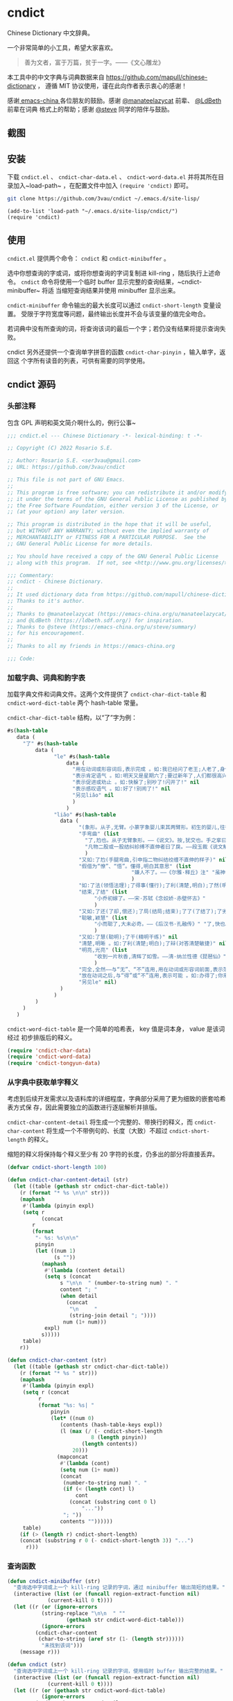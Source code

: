 * cndict

Chinese Dictionary 中文辞典。

一个非常简单的小工具，希望大家喜欢。

#+begin_quote
善为文者，富于万篇，贫于一字。——《文心雕龙》
#+end_quote

本工具中的中文字典与词典数据来自 [[https://github.com/mapull/chinese-dictionary]] ，
遵循 MIT 协议使用，谨在此向作者表示衷心的感谢！

感谢[[https://emacs-china.org][ emacs-china ]]各位朋友的鼓励。感谢 [[https://emacs-china.org/u/manateelazycat/][@manateelazycat]] 前辈、 [[https://ldbeth.sdf.org/][@LdBeth]] 前辈在词典
格式上的帮助；感谢 [[https://emacs-china.org/u/steve/summary][@steve]] 同学的陪伴与鼓励。

** 截图

[[file:res/6.png]]

[[file:res/7.png]]

[[file:res/8.png]]

[[file:res/14.png]]

** 安装

下载 ~cndict.el~ 、 ~cndict-char-data.el~ 、 ~cndict-word-data.el~ 并将其所在目
录加入~load-path~ ，在配置文件中加入 ~(require 'cndict)~ 即可。

#+begin_src sh
git clone https://github.com/3vau/cndict ~/.emacs.d/site-lisp/
#+end_src

#+begin_src elisp
(add-to-list 'load-path "~/.emacs.d/site-lisp/cndict/")
(require 'cndict)
#+end_src

** 使用

~cndict.el~ 提供两个命令： ~cndict~ 和 ~cndict-minibuffer~ 。

选中你想查询的字或词，或将你想查询的字词复制进 kill-ring ，随后执行上述命令。
~cndict~ 命令将使用一个临时 buffer 显示完整的查询结果，~cndict-minibuffer~ 将适
当缩短查询结果并使用 minibuffer 显示出来。

~cndict-minibuffer~ 命令输出的最大长度可以通过 ~cndict-short-length~ 变量设置。
受限于字符宽度等问题，最终输出长度并不会与该变量的值完全吻合。

若词典中没有所查询的词，将查询该词的最后一个字；若仍没有结果将提示查询失败。

cndict 另外还提供一个查询单字拼音的函数 ~cndict-char-pinyin~ ，输入单字，返回这
个字所有读音的列表，可供有需要的同学使用。

** cndict 源码

*** 头部注释

包含 GPL 声明和英文简介啊什么的，例行公事~

#+begin_src emacs-lisp :tangle (rosa/export 'cndict)
;;; cndict.el --- Chinese Dictionary -*- lexical-binding: t -*-

;; Copyright (C) 2022 Rosario S.E.

;; Author: Rosario S.E. <ser3vau@gmail.com>
;; URL: https://github.com/3vau/cndict

;; This file is not part of GNU Emacs.
;;
;; This program is free software; you can redistribute it and/or modify
;; it under the terms of the GNU General Public License as published by
;; the Free Software Foundation, either version 3 of the License, or
;; (at your option) any later version.

;; This program is distributed in the hope that it will be useful,
;; but WITHOUT ANY WARRANTY; without even the implied warranty of
;; MERCHANTABILITY or FITNESS FOR A PARTICULAR PURPOSE.  See the
;; GNU General Public License for more details.

;; You should have received a copy of the GNU General Public License
;; along with this program.  If not, see <http://www.gnu.org/licenses/>.

;;; Commentary:
;; cndict - Chinese Dictionary.
;;
;; It used dictionary data from https://github.com/mapull/chinese-dictionary,
;; Thanks to it's author.
;;
;; Thanks to @manateelazycat (https://emacs-china.org/u/manateelazycat/)
;; and @LdBeth (https://ldbeth.sdf.org/) for inspiration.
;; Thanks to @steve (https://emacs-china.org/u/steve/summary)
;; for his encouragement.
;;
;; Thanks to all my friends in https://emacs-china.org

;;; Code:
#+end_src
*** 加载字典、词典和韵字表

加载字典文件和词典文件。这两个文件提供了 ~cndict-char-dict-table~ 和
~cndict-word-dict-table~ 两个 hash-table 常量。

~cndict-char-dict-table~ 结构，以“了”字为例：

#+begin_src emacs-lisp :tangle no
#s(hash-table
   data (
	 "了" #s(hash-table
		 data (
		       "le" #s(hash-table
			       data (
				     "用在动词或形容词后,表示完成 。如:我已经问了老王;人老了,身体差了;头发白了;这双鞋太小了" nil
				     "表示肯定语气 。如:明天又是星期六了;要过新年了,人们都很高兴" nil
				     "表示促进或劝止 。如:快躲了;别吵了!闪开了!" nil
				     "表示感叹语气 。如:好了!别闹了!" nil
				     "另见liǎo" nil
				     )
			       )
		       "liǎo" #s(hash-table
				 data (
				       "(象形。从子,无臂。小篆字象婴儿束其两臂形。初生的婴儿,往往束其两臂而裹之。本义:束婴儿两臂)" nil
				       "手弯曲" (list
						 "了,尥也。从子无臂象形。——《说文》。按,犹交也。手之挛曰了,胫之絷曰尥。"
						 "凡物二股或一股结纠紾缚不直伸者曰了戾。——段玉裁《说文解字注》"
						 )
				       "又如:了尥(手腿弯曲,引申指二物纠结绞缠不直伸的样子)" nil
				       "假借为“憭”、“悟”。懂得,明白其意思" (list
									    "嫌人不了。——《尔雅·释丘》注" "虽神气不变,而心了其故。——《世说新语》"
									    )
				       "如:了法(领悟法理);了得事(懂行);了利(清楚,明白);了然(明白,清楚)" nil
				       "结束,了结" (list
						    "小乔初嫁了。——宋·苏轼《念奴娇·赤壁怀古》"
						    )
				       "又如:了还(了却,偿还);了局(结局;结束);了了(了结了);了劣(了账;了结);了休(终止,了结)" nil
				       "聪敏,颖慧" (list
						    "小而聪了,大未必奇。——《后汉书·孔融传》" "了,快也。秦曰了。——《方言二》"
						    )
				       "又如:了慧(聪明);了干(精明干练)" nil
				       "清楚,明晰 。如:了利(清楚;明白);了辩(对答清楚敏捷)" nil
				       "明亮,光亮" (list
						    "收到一片秋香,清辉了如雪。——清·纳兰性德《琵琶仙》"
						    )
				       "完全,全然——与“无”、“不”连用,用在动词或形容词前面,表示范围,相当于“完全。如:了无恐色;了不相涉;了不可得(到最后也得不到)" nil
				       "放在动词之后,与“得”或“不”连用,表示可能 。如:办得了;你来得了来不了?" nil
				       "另见le" nil)
				 )
		       )
		 )
	 )
   )
#+end_src

~cndict-word-dict-table~ 是一个简单的哈希表， key 值是词本身， value 是该词经过
初步排版后的释义。

#+begin_src emacs-lisp :tangle (rosa/export 'cndict)
(require 'cndict-char-data)
(require 'cndict-word-data)
(require 'cndict-tongyun-data)
#+end_src
*** 从字典中获取单字释义

考虑到后续开发需求以及语料库的详细程度，字典部分采用了更为细致的嵌套哈希表方式保
存，因此需要独立的函数进行逐层解析并排版。

~cndict-char-content-detail~ 将生成一个完整的、带换行的释义，而
~cndict-char-content~ 将生成一个不带例句的、长度（大致）不超过
~cndict-short-length~ 的释义。

缩短的释义将保持每个释义至少有 20 字符的长度，仍多出的部分将直接丢弃。

#+begin_src emacs-lisp :tangle (rosa/export 'cndict)
(defvar cndict-short-length 100)

(defun cndict-char-content-detail (str)
  (let ((table (gethash str cndict-char-dict-table))
	(r (format "* %s \n\n" str)))
    (maphash
     #'(lambda (pinyin expl)
	 (setq r
	       (concat
		r
		(format
		 "- %s: %s\n\n"
		 pinyin
		 (let ((num 1)
		       (s ""))
		   (maphash
		    #'(lambda (content detail)
			(setq s (concat
				 s "\n\n  " (number-to-string num) ". "
				 content "; "
				 (when detail
				   (concat
				    "\n     "
				    (string-join detail "; "))))
			      num (1+ num)))
		    expl)
		   s)))))
     table)
    r))

(defun cndict-char-content (str)
  (let ((table (gethash str cndict-char-dict-table))
	(r (format "* %s " str)))
    (maphash
     #'(lambda (pinyin expl)
	 (setq r (concat
		  r
		  (format "%s: %s| "
			  pinyin
			  (let* ((num 0)
				 (contents (hash-table-keys expl))
				 (l (max (/ (- cndict-short-length
					       8 (length pinyin))
					    (length contents))
					 20)))
			    (mapconcat
			     #'(lambda (cont)
				 (setq num (1+ num))
				 (concat
				  (number-to-string num) ". "
				  (if (< (length cont) l)
				      cont
				    (concat (substring cont 0 l)
					    "..."))
				  "; "))
			     contents ""))))))
     table)
    (if (> (length r) cndict-short-length)
	(concat (substring r 0 (- cndict-short-length 3)) "...")
      r)))
#+end_src

*** 查询函数

#+begin_src emacs-lisp :tangle (rosa/export 'cndict)
(defun cndict-minibuffer (str)
  "查询选中字词或上一个 kill-ring 记录的字词，通过 minibuffer 输出简短的结果。"
  (interactive (list (or (funcall region-extract-function nil)
			 (current-kill 0 t))))
  (let ((r (or (ignore-errors
		   (string-replace "\n\n  " ""
				   (gethash str cndict-word-dict-table)))
	       (ignore-errors
		 (cndict-char-content
		  (char-to-string (aref str (1- (length str))))))
	       "未找到该词")))
    (message r)))

(defun cndict (str)
  "查询选中字词或上一个 kill-ring 记录的字词，使用临时 buffer 输出完整的结果。"
  (interactive (list (or (funcall region-extract-function nil)
			 (current-kill 0 t))))
  (let ((r (or (gethash str cndict-word-dict-table)
	       (ignore-errors
		 (cndict-char-content-detail
		  (char-to-string (aref str (1- (length str)))))))))
    (if r
	(progn (with-temp-buffer-window
		   (format "*“%s”的释义*"
			   (substring
			    r 2
			    (progn (string-match " \n\n" r)
				   (match-beginning 0))))
		   (list (lambda (_ _) (org-mode) (toggle-word-wrap -1) nil))
		   nil
		 (with-current-buffer standard-output
		   (insert r))))
      (message "未找到该词"))))

(provide 'cndict)

;;; cndict.el ends here
#+end_src

*** 获取单字拼音的函数

#+begin_src emacs-lisp :tangle (rosa/export 'cndict)
(defun cndict-char-pinyin (str)
  "输入字符，返回其读音的列表"
  (hash-table-keys (gethash str cndict-char-dict-table)))
#+end_src

*** 判断拼音的声调和在中华通韵中的韵部

#+begin_src emacs-lisp :tangle (rosa/export 'cndict)
(defconst cndict-tune-name-alist
  '((1 . "阴平")
    (2 . "阳平")
    (3 . "上声")
    (4 . "去声")))

(defun cndict-lastn= (n targ str)
  (condition-case err
      (string-match-p targ (char-to-string (elt str (- (length str) n 1))))
    (t nil)))

(defun cnrhy-pinyin-details (pinyin)
  (let ((tune (cond ((string-match-p "[àòèìùǜ]" pinyin) 4)
		    ((string-match-p "[ǎǒěǐǔǚ]" pinyin) 3)
		    ((string-match-p "[áóéíúǘ]" pinyin) 2)
		    ((string-match-p "[āōēīūǖ]" pinyin) 1)
		    (t 0)))
	(tongyun-rhyme))
    (setq pinyin (replace-regexp-in-string "[āáǎàɑ]" "a" pinyin))
    (setq pinyin (replace-regexp-in-string "[ōóǒò]" "o" pinyin))
    (setq pinyin (replace-regexp-in-string "[ēéěè]" "e" pinyin))
    (setq pinyin (replace-regexp-in-string "[īíǐì]" "i" pinyin))
    (setq pinyin (replace-regexp-in-string "[ūúǔù]" "u" pinyin))
    (setq pinyin (replace-regexp-in-string "[ǖǘǚǜü]" "v" pinyin))
    (setq tongyun-rhyme
	  (cond ((cndict-lastn= 0 "a" pinyin) 1)
		((cndict-lastn= 0 "o" pinyin)
		 (if (cndict-lastn= 1 "a" pinyin)
		     9
		   2))
		((cndict-lastn= 0 "e" pinyin) 3)
		((cndict-lastn= 0 "i" pinyin)
		 (cond ((cndict-lastn= 1 "a" pinyin) 7)
		       ((cndict-lastn= 1 "[ue]" pinyin) 8)
		       (t 4)))
		((cndict-lastn= 0 "u" pinyin)
		 (cond ((cndict-lastn= 1 "[oi]" pinyin) 10)
		       ((cndict-lastn= 1 "[jxqy]" pinyin) 6)
		       (t 5)))
		((cndict-lastn= 0 "v" pinyin) 6)
		((cndict-lastn= 0 "n" pinyin)
		 (if (cndict-lastn= 1 "a" pinyin)
		     11
		   12))
		((cndict-lastn= 0 "[gɡ]" pinyin)
		 (cond ((cndict-lastn= 2 "o" pinyin) 15)
		       ((cndict-lastn= 2 "[ie]" pinyin) 14)
		       (t 13)))
		((cndict-lastn= 0 "r" pinyin) 16)
		(t 17)))
    (cons tune tongyun-rhyme)))
#+end_src

*** 查找同韵字功能的实现

#+begin_src emacs-lisp :tangle (rosa/export 'cndict)
(define-button-type 'cndict-button
  'action #'cndict-button)

(defun cndict-button (button)
  (cndict (buffer-substring
	   (button-get button 'begin)
	   (button-get button 'end))))

(defun cndict-rhyme-insert-tune (rhyme tune)
  (insert
   (format "*** %s, %s\n\n"
	   (alist-get rhyme cndict-tongyun-name-alist)
	   (alist-get tune cndict-tune-name-alist)))
  (mapcar
   #'(lambda (char)
       (let ((name (char-to-string char)))
	 (insert-text-button
	  name
	  'type 'cndict-button
	  'begin (point)
	  'end (1+ (point)))
	 (insert "  ")))
   (gethash tune
	    (gethash rhyme cndict-tongyun-table)))
  (insert "\n\n"))

(defun cndict-rhyme (str)
  (interactive (list (or (funcall region-extract-function nil)
			 (current-kill 0 t))))
  (let* ((char (char-to-string ;; 只要最后一个字
		(aref str (1- (length str)))))
	 (r (ignore-errors
	      (cndict-char-content char))))
    (if r
	(progn
	  (with-temp-buffer-window
	      (format "*“%s”的释义*" char)
	      (list (lambda (_ _)
		      (org-mode)
		      (toggle-word-wrap -1)
		      nil))
	      nil
	    (with-current-buffer standard-output
	      (let ((pys (cndict-char-pinyin char)))
		(insert "* ")
		(insert-text-button char
				    'type 'cndict-button
				    'begin (point)
				    'end (1+ (point)))
		(insert "\n\n")
		(insert (format "- 读音: %s\n\n"
				(mapconcat #'identity pys ", ")))
		(insert (format "- 释义: %s\n\n" (substring r 3)))
		(dolist (py pys)
		  (let* ((pinyin-details (cnrhy-pinyin-details py))
			 (tune (car pinyin-details))
			 (rhyme (cdr pinyin-details)))
		    (when (= tune 0) (setq tune 1)) ;; 轻声按照平声处理
		    (insert
		     (format "** %s, %s, %s\n\n"
			     py
			     (alist-get rhyme cndict-tongyun-name-alist)
			     (alist-get tune cndict-tune-name-alist)))
		    (if (memq tune '(2 4)) ;; 这时只需－1, 下面只需＋1
		        (progn (cndict-rhyme-insert-tune rhyme tune)
			       (cndict-rhyme-insert-tune rhyme (1- tune)))
		      (progn (cndict-rhyme-insert-tune rhyme tune)
			     (cndict-rhyme-insert-tune rhyme (1+ tune))))))))))
      (message "未找到该字"))))
#+end_src

*** 生成字典与词典哈希表的代码

第一段用于生成字典，第二段用于生成词典。

只是一个简单的解析而已ww

如果要使用的话记得改参数。

#+begin_src emacs-lisp :tangle no
(let ((r (make-hash-table :test #'equal)))
  (seq-doseq (char (f-read "~/chinese-dictionary/data/character/char_base_detail.json"))
    (let ((pinyintable (make-hash-table :test #'equal)))
      (seq-doseq (pron (gethash "pronunciations" char))
	(let ((table (make-hash-table :test #'equal)))
	  (seq-doseq (expl (gethash "explanations" pron))
	    (let ((meaning)
		  (detail)
		  (modern (gethash "morden" expl))
		  (same (gethash "same" expl))
		  (refer (gethash "refer" expl))
		  (simplified (gethash "simplified" expl))
		  (cont (gethash "content" expl)))
	      (when modern
		(setq meaning (format "古字，同“%s”; " modern)))
	      (when same
		(setq meaning (concat meaning (format "同“%s”; " same))))
	      (when simplified
		(setq meaning (concat meaning
				      (format "“%s”的繁体; " simplified))))
	      (when refer
		(setq meaning (concat meaning (format "[“%s”]; " refer))))
	      (when cont
		(setq meaning (concat meaning
				      (if (equal (type-of cont) 'vector)
					  (aref cont 0)
					cont))))
	      (puthash meaning (append (gethash "detail" expl) nil) table)))
	  (puthash (gethash "pinyin" pron) table pinyintable)))
      (puthash (gethash "char" char) pinyintable r)))
  (f-write (format "(defconst cndict-char-dict-table %S)\n\n(provide 'cndict-char-data)" r)
	   'utf-8 "~/cndict-char-data.el"))

(let ((r (make-hash-table :test #'equal)))
  (seq-doseq (table (f-read "~/chinese-dictionary/data/word/word.json"))
    (let ((s (format "* %s \n\n  %s\n\n  "
		     (gethash "word" table)
		     (gethash "explanation" table)))
	  (source (gethash "source" table))
	  (similar (gethash "similar" table))
	  (opposite (gethash "opposite" table)))
      (when similar
	(setq s (format "%s\n\n  近义: %s; " s similar)))
      (when opposite
	(setq s (format "%s\n\n  反义: %s; " s opposite)))
      (when source
	(setq s (format "%s\n\n  出自%s: “%s”; "
			s (gethash "book" source) (gethash "text" source))))
      (puthash (gethash "word" table) s r)))
  (f-write (format "(defconst cndict-word-dict-table %S)\n\n(provide 'cndict-word-data)" r)
	   'utf-8 "~/cndict-word-data.el"))
#+end_src

** GPL-3.0 声明

This file is not part of GNU Emacs.

This program is free software; you can redistribute it and/or modify
it under the terms of the GNU General Public License as published by
the Free Software Foundation, either version 3 of the License, or
(at your option) any later version.

This program is distributed in the hope that it will be useful,
but WITHOUT ANY WARRANTY; without even the implied warranty of
MERCHANTABILITY or FITNESS FOR A PARTICULAR PURPOSE.  See the
GNU General Public License for more details.

You should have received a copy of the GNU General Public License
along with this program.  If not, see <http://www.gnu.org/licenses/>.
